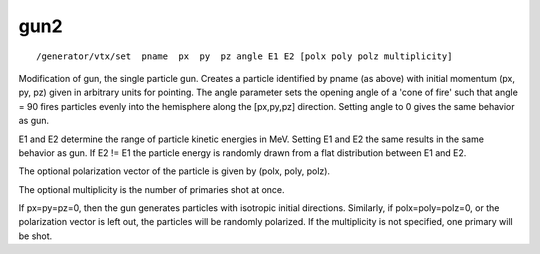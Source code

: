 gun2
''''
::

    /generator/vtx/set  pname  px  py  pz angle E1 E2 [polx poly polz multiplicity]

Modification of gun, the single particle gun.  Creates a particle identified by
pname (as above) with initial momentum (px, py, pz) given in arbitrary units
for pointing. 
The angle parameter sets the opening angle of a 'cone of fire'  such that angle
= 90 fires particles evenly into the hemisphere along the [px,py,pz] direction.
Setting angle to 0 gives the same behavior as gun.  

E1 and E2 determine the range of particle kinetic energies in MeV.  Setting E1
and E2 the same results in the same behavior as gun.  If E2 != E1 the particle
energy is randomly drawn from a flat distribution between E1 and E2. 

The optional polarization vector of the particle is given by (polx, poly,
polz).

The optional multiplicity is the number of primaries shot at once.

If px=py=pz=0, then the gun generates particles with isotropic initial
directions.  Similarly, if polx=poly=polz=0, or the polarization vector is left
out, the particles will be randomly polarized. If the multiplicity is not 
specified, one primary will be shot.
